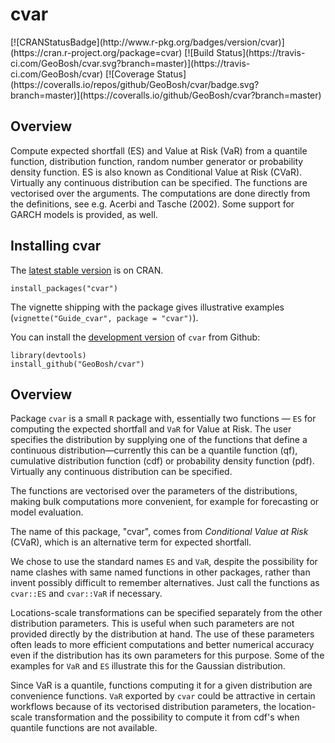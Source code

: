 #+PROPERTY: header-args:R   :cache yes :session readme-r :results value :exports both
#+OPTIONS: toc:nil

* cvar

#+BEGIN_EXPORT html
[![CRANStatusBadge](http://www.r-pkg.org/badges/version/cvar)](https://cran.r-project.org/package=cvar)
[![Build Status](https://travis-ci.com/GeoBosh/cvar.svg?branch=master)](https://travis-ci.com/GeoBosh/cvar)
[![Coverage Status](https://coveralls.io/repos/github/GeoBosh/cvar/badge.svg?branch=master)](https://coveralls.io/github/GeoBosh/cvar?branch=master)
#+END_EXPORT



** Overview

Compute expected shortfall (ES) and Value at Risk (VaR) from a
quantile function, distribution function, random number generator or
probability density function.  ES is also known as Conditional Value
at Risk (CVaR). Virtually any continuous distribution can be
specified.  The functions are vectorised over the arguments.
The computations are done directly from the definitions, see e.g. Acerbi
and Tasche (2002). Some support for GARCH models is provided, as well.

** Installing cvar

The [[https://cran.r-project.org/package=cvar][latest stable version]] is on CRAN. 
#+BEGIN_EXAMPLE
install_packages("cvar")
#+END_EXAMPLE
The vignette shipping with the package gives illustrative examples
(=vignette("Guide_cvar", package = "cvar")=).

You can install the [[https://github.com/GeoBosh/cvar][development version]] of =cvar= from Github:
#+BEGIN_EXAMPLE
library(devtools)
install_github("GeoBosh/cvar")
#+END_EXAMPLE

** Overview

Package =cvar= is a small =R= package with, essentially two
functions --- =ES= for computing the expected shortfall
and =VaR= for Value at Risk.  The user specifies the
distribution by supplying one of the functions that define a
continuous distribution---currently this can be a quantile
function (qf), cumulative distribution function (cdf) or
probability density function (pdf). Virtually any continuous
distribution can be specified.

The functions are vectorised over the parameters of the
distributions, making bulk computations more convenient, for
example for forecasting or model evaluation.

The name of this package, "cvar", comes from /Conditional Value at
Risk/ (CVaR), which is an alternative term for expected shortfall.

We chose to use the standard names =ES= and =VaR=,
despite the possibility for name clashes with same named
functions in other packages, rather than invent possibly
difficult to remember alternatives. Just call the functions as
=cvar::ES= and =cvar::VaR= if necessary.

Locations-scale transformations can be specified separately
from the other distribution parameters. This is useful when
such parameters are not provided directly by the distribution
at hand. The use of these parameters often leads to more
efficient computations and better numerical accuracy even if
the distribution has its own parameters for this purpose. Some
of the examples for =VaR= and =ES= illustrate this
for the Gaussian distribution.

Since VaR is a quantile, functions computing it for a given
distribution are convenience functions. =VaR= exported by
=cvar= could be attractive in certain workflows because of
its vectorised distribution parameters, the location-scale
transformation and the possibility to compute it from cdf's
when quantile functions are not available.
